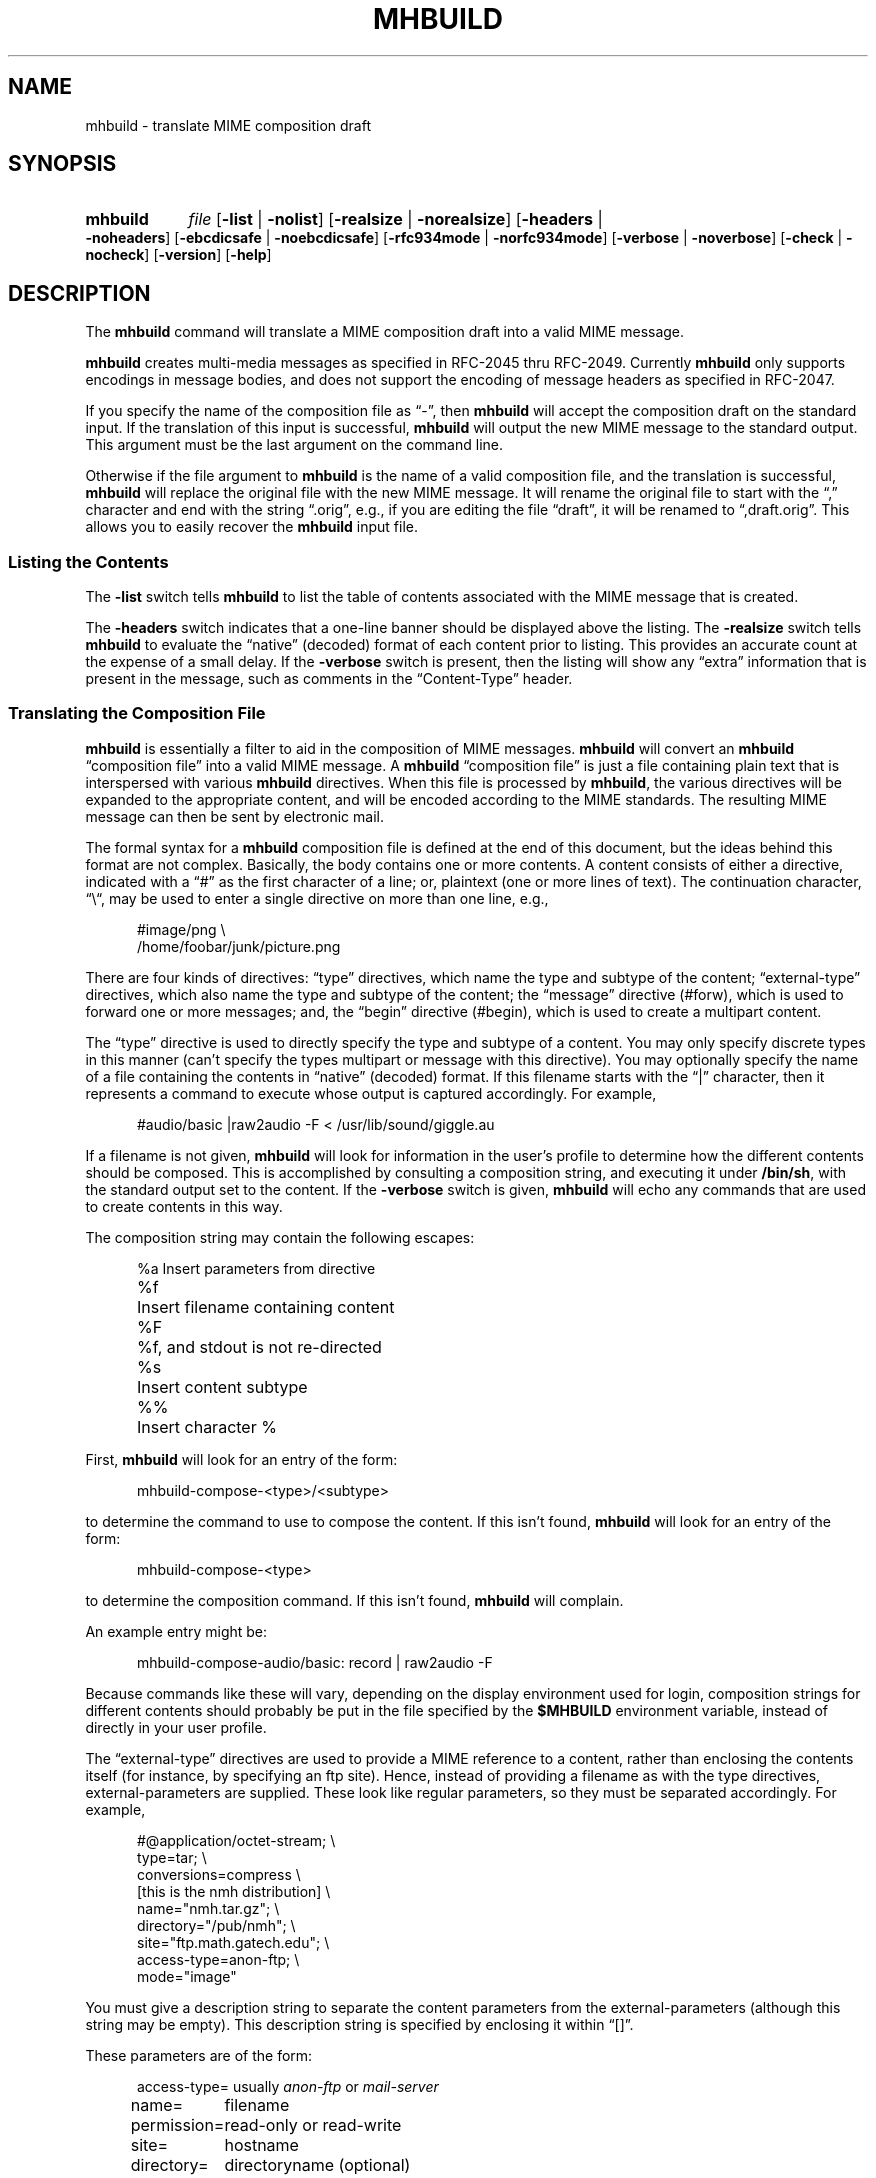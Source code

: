 .\"
.\" %nmhwarning%
.\" $Id$
.\"
.TH MHBUILD %manext1% "%nmhdate%" MH.6.8 [%nmhversion%]
.SH NAME
mhbuild \- translate MIME composition draft
.SH SYNOPSIS
.HP 5
.B mhbuild
.I file
.RB [ \-list " | " \-nolist ]
.RB [ \-realsize " | " \-norealsize ]
.RB [ \-headers " | " \-noheaders ]
.RB [ \-ebcdicsafe " | " \-noebcdicsafe ]
.RB [ \-rfc934mode " | " \-norfc934mode ]
.RB [ \-verbose " | " \-noverbose ]
.RB [ \-check " | " \-nocheck ]
.RB [ \-version ]
.RB [ \-help ]
.SH DESCRIPTION
The
.B mhbuild
command will translate a MIME composition draft into
a valid MIME message.
.PP
.B mhbuild
creates multi-media messages as specified in RFC\-2045
thru RFC\-2049.  Currently
.B mhbuild
only supports encodings in
message bodies, and does not support the encoding of message headers as
specified in RFC\-2047.
.PP
If you specify the name of the composition file as \*(lq-\*(rq,
then
.B mhbuild
will accept the composition draft on the standard
input.  If the translation of this input is successful,
.B mhbuild
will output the new MIME message to the standard output.  This argument
must be the last argument on the command line.
.PP
Otherwise if the file argument to
.B mhbuild
is the name of a valid
composition file, and the translation is successful,
.B mhbuild
will replace the original file with the new MIME message.  It will rename
the original file to start with the \*(lq,\*(rq character and end with the
string \*(lq.orig\*(rq, e.g., if you are editing the file \*(lqdraft\*(rq,
it will be renamed to \*(lq,draft.orig\*(rq.  This allows you to easily
recover the
.B mhbuild
input file.
.SS "Listing the Contents"
The
.B \-list
switch tells
.B mhbuild
to list the table of contents associated with the MIME message that is created.
.PP
The
.B \-headers
switch indicates
that a one-line banner should be displayed above the listing.  The
.B \-realsize
switch tells
.B mhbuild
to evaluate the \*(lqnative\*(rq
(decoded) format of each content prior to listing.  This provides an
accurate count at the expense of a small delay.  If the
.B \-verbose
switch
is present, then the listing will show any \*(lqextra\*(rq information
that is present in the message, such as comments in the
\*(lqContent-Type\*(rq header.
.SS "Translating the Composition File"
.B mhbuild
is essentially a filter to aid in the composition of MIME
messages.
.B mhbuild
will convert an
.B mhbuild
\*(lqcomposition file\*(rq
into a valid MIME message.  A
.B mhbuild
\*(lqcomposition file\*(rq
is just a file containing plain text that is interspersed
with various
.B mhbuild
directives.  When this file is processed
by
.BR mhbuild ,
the various directives will be expanded to the
appropriate content, and will be encoded according to the MIME standards.
The resulting MIME message can then be sent by electronic mail.
.PP
The formal syntax for a
.B mhbuild
composition file is defined at the
end of this document, but the ideas behind this format are not complex.
Basically, the body contains one or more contents.  A content consists of
either a directive, indicated with a \*(lq#\*(rq as the first character
of a line; or, plaintext (one or more lines of text).  The continuation
character, \*(lq\\\*(lq, may be used to enter a single directive on more
than one line, e.g.,
.PP
.RS 5
.nf
#image/png \\
    /home/foobar/junk/picture.png
.fi
.RE
.PP
There are four kinds of directives: \*(lqtype\*(rq directives, which
name the type and subtype of the content; \*(lqexternal-type\*(rq
directives, which also name the type and subtype of the content; the
\*(lqmessage\*(rq directive (#forw), which is used to forward one or
more messages; and, the \*(lqbegin\*(rq directive (#begin), which is
used to create a multipart content.
.PP
The \*(lqtype\*(rq directive is used to directly specify the type and
subtype of a content.  You may only specify discrete types in this manner
(can't specify the types multipart or message with this directive).
You may optionally specify the name of a file containing the contents
in \*(lqnative\*(rq (decoded) format.  If this filename starts with the
\*(lq|\*(rq character, then it represents a command to execute whose
output is captured accordingly.
For example,
.PP
.RS 5
.nf
#audio/basic |raw2audio -F < /usr/lib/sound/giggle.au
.fi
.RE
.PP
If a filename is not given,
.B mhbuild
will look for information in the
user's profile to determine how the different contents should be composed.
This is accomplished by consulting a composition string, and executing
it under
.BR /bin/sh ,
with the standard output set to the content.
If the
.B \-verbose
switch is given,
.B mhbuild
will echo any commands that are used to create contents in this way.
.PP
The composition string may contain the following escapes:
.PP
.RS 5
.nf
.ta \w'%P  'u
%a	Insert parameters from directive
%f	Insert filename containing content
%F	%f, and stdout is not re-directed
%s	Insert content subtype
%%	Insert character %
.fi
.RE
.PP
First,
.B mhbuild
will look for an entry of the form:
.PP
.RS 5
mhbuild-compose-<type>/<subtype>
.RE
.PP
to determine the command to use to compose the content.  If this isn't
found,
.B mhbuild
will look for an entry of the form:
.PP
.RS 5
mhbuild-compose-<type>
.RE
.PP
to determine the composition command. If this isn't found,
.B mhbuild
will complain.
.PP
An example entry might be:
.PP
.RS 5
mhbuild-compose-audio/basic: record | raw2audio -F
.RE
.PP
Because commands like these will vary, depending on the display
environment used for login, composition strings for different
contents should probably be put in the file specified by the
.B $MHBUILD
environment variable, instead of directly in your
user profile.
.PP
The \*(lqexternal-type\*(rq directives are used to provide a MIME
reference to a content, rather than enclosing the contents itself
(for instance, by specifying an ftp site).  Hence, instead of
providing a filename as with the type directives, external-parameters
are supplied.  These look like regular parameters, so they must be
separated accordingly.  For example,
.PP
.RS 5
.nf
#@application/octet-stream; \\
    type=tar; \\
    conversions=compress \\
    [this is the nmh distribution] \\
    name="nmh.tar.gz"; \\
    directory="/pub/nmh"; \\
    site="ftp.math.gatech.edu"; \\
    access-type=anon-ftp; \\
    mode="image"
.fi
.RE
.PP
You must give a description string to separate the content parameters
from the external-parameters (although this string may be empty).
This description string is specified by enclosing it within
\*(lq[]\*(rq.
.PP
These parameters are of the form:
.PP
.RS 5
.nf
.ta \w'access-type=  'u
access-type=	usually \fIanon-ftp\fR or \fImail-server\fR
name=	filename
permission=	read-only or read-write
site=	hostname
directory=	directoryname (optional)
mode=	usually \fIascii\fR or \fIimage\fR (optional)
size=	number of octets
server=	mailbox
subject=	subject to send
body=	command to send for retrieval
.fi
.RE
.PP
The \*(lqmessage\*(rq directive (#forw) is used to specify a message or
group of messages to include.  You may optionally specify the name of
the folder and which messages are to be forwarded.  If a folder is not
given, it defaults to the current folder.  Similarly, if a message is not
given, it defaults to the current message.  Hence, the message directive
is similar to the
.B forw
command, except that the former uses
the MIME rules for encapsulation rather than those specified in RFC\-934.
For example,
.PP
.RS 5
.nf
#forw +inbox 42 43 99
.fi
.RE
.PP
If you include a single message, it will be included directly as a content
of type \*(lqmessage/rfc822\*(rq.  If you include more than one message,
then
.B mhbuild
will add a content of type \*(lqmultipart/digest\*(rq
and include each message as a subpart of this content.
.PP
If you are using this directive to include more than one message, you
may use the
.B \-rfc934mode
switch.  This switch will indicate that
.B mhbuild
should attempt to utilize the MIME encapsulation rules
in such a way that the \*(lqmultipart/digest\*(rq that is created
is (mostly) compatible with the encapsulation specified in RFC\-934.
If given, then RFC\-934 compliant user-agents should be able to burst the
message on reception\0--\0providing that the messages being encapsulated
do not contain encapsulated messages themselves.  The drawback of this
approach is that the encapsulations are generated by placing an extra
newline at the end of the body of each message.
.PP
The \*(lqbegin\*(rq directive is used to create a multipart content.
When using the \*(lqbegin\*(rq directive, you must specify at least one
content between the begin and end pairs.
.PP
.RS 5
.nf
#begin
This will be a multipart with only one part.
#end
.fi
.RE
.PP
If you use multiple directives in a composition draft,
.B mhbuild
will
automatically encapsulate them inside a multipart content.  Therefore the
\*(lqbegin\*(rq directive is only necessary if you wish to use nested
multiparts, or create a multipart message containing only one part.
.PP
For all of these directives, the user may include a brief description
of the content between the \*(lq[\*(rq character and the \*(lq]\*(rq
character.  This description will be copied into the
\*(lqContent-Description\*(rq header when the directive is processed.
.PP
.RS 5
.nf
#forw [important mail from Bob] +bob 1 2 3 4 5
.fi
.RE
.PP
By default,
.B mhbuild
will generate a unique \*(lqContent-ID:\*(rq for
each directive; however, the user may override this by defining the ID
using the \*(lq<\*(rq and \*(lq>\*(rq characters.
.PP
In addition to the various directives, plaintext can be present.
Plaintext is gathered, until a directive is found or the draft is
exhausted, and this is made to form a text content.  If the plaintext
must contain a \*(lq#\*(rq at the beginning of a line, simply double it,
e.g.,
.PP
.RS 5
##when sent, this line will start with only one #
.RE
.PP
If you want to end the plaintext prior to a directive, e.g., to have two
plaintext contents adjacent, simply insert a line containing a single
\*(lq#\*(rq character, e.g.,
.PP
.RS 5
.nf
this is the first content
#
and this is the second
.fi
.RE
.PP
Finally, if the plaintext starts with a line of the form:
.PP
.RS 5
Content-Description: text
.RE
.PP
then this will be used to describe the plaintext content.
You MUST follow this line with a blank line before starting
your text.
.PP
By default, plaintext is captured as a text/plain content.  You can
override this by starting the plaintext with \*(lq#<\*(rq followed by
a content-type specification.  For example, e.g.,
.PP
.RS 5
.nf
#<text/enriched
this content will be tagged as text/enriched
#
and this content will be tagged as text/plain
#
#<application/x-patch [this is a patch]
and this content will be tagged as application/x-patch
.fi
.RE
.PP
Note that if you use the \*(lq#<\*(rq plaintext-form, then the
content-description must be on the same line which identifies the content
type of the plaintext.
.PP
When composing a text content, you may indicate the relevant character
set by adding the \*(lqcharset\*(rq parameter to the directive.
.PP
.RS 5
#<text/plain; charset=iso-8859-5
.RE
.PP
If a text content contains any 8\-bit characters (characters with the
high bit set) and the character set is not specified as above, then
.B mhbuild
will assume the character set is of the type given by the
environment variable MM_CHARSET.  If this environment variable is not
set, then the character set will be labeled as \*(lqx-unknown\*(rq.
.PP
If a text content contains only 7\-bit characters and the character set
is not specified as above, then the character set will be labeled as
\*(lqus-ascii\*(rq.
.PP
Putting this all together,
here is an example of a more complicated message draft.  The
following draft will expand into a multipart/mixed message
containing five parts:
.PP
.RS 5
.nf
To: nobody@nowhere.org
cc:
Subject: Look and listen to me!
--------
The first part will be text/plain
#<text/enriched
The second part will be text/enriched
#
This third part will be text/plain
#audio/basic [silly giggle]  \\
    |raw2audio -F < /usr/lib/sounds/giggle.au
#image/gif   [photo of foobar] \\
                    /home/foobar/lib/picture.gif
.fi
.RE
.SS "Integrity Check"
If
.B Imhbuild
is given the
.B \-check
switch, then it will also associate
an integrity check with each \*(lqleaf\*(rq content.  This will add a
Content-MD5 header field to the content, along with the md5 sum of the
unencoded contents.  This may be used by the receiver of the message to
verify that the contents of the message were not changed in transport.

.SS "Transfer Encodings"
After
.B mhbuild
constructs the new MIME message by parsing directives,
including files, etc., it scans the contents of the message to determine
which transfer encoding to use.  It will check for 8bit data, long lines,
spaces at the end of lines, and clashes with multipart boundaries.  It will
then choose a transfer encoding appropriate for each content type.
.PP
If an integrity check is being associated with each content by using
the
.B \-check
switch, then
.B mhbuild
will encode each content with
a transfer encoding, even it the content contains only 7\-bit data.  This
is to increase the likelihood that the content is not changed while in
transport.
.PP
The switch
.B \-ebcdicsafe
will cause
.B mhbuild
to slightly change
the way in which it performs the \*(lqquoted-printable\*(rq transfer
encoding.  Along with encoding 8\-bit characters, it will now also encode
certain common punctuation characters as well.  This slightly reduces the
readability of the message, but allows the message to pass more reliably
through mail gateways which involve the EBCDIC character encoding.

.SS "Invoking mhbuild"
Typically,
.B mhbuild
 is invoked by the
.B whatnow
program.  This
command will expect the body of the draft to be formatted as an
.B mhbuild
composition file.  Once you have composed this input file
using a command such as
.BR comp ,
.BR repl ,
or
.BR forw ,
you invoke
.B mhbuild
at the \*(lqWhat now\*(rq prompt with
.PP
.RS 5
What now? mime
.RE
.PP
prior to sending the draft.  This will cause
.B whatnow
to execute
.B mhbuild
to translate the composition file into MIME format.
.PP
It is also possible to have the
.B whatnow
program invoke
.B mhbuild
automatically when a message is sent.  To do this, you must add the line
.PP
.RS 5
automimeproc: 1
.RE
.PP
to your
.I \&.mh\(ruprofile
file.
.PP
Finally, you should consider adding this line to your profile:
.PP
.RS 5
lproc: show
.RE
.PP
This way, if you decide to
.B list
after invoking
.BR mime ,
the command
.PP
.RS 5
What now? list
.RE
.PP
will work as you expect.

.SS "User Environment"
Because the environment in which
.B mhbuild
operates may vary for a
user,
.B mhbuild
will look for the environment variable
.BR $MHBUILD .
If present, this specifies the name of an additional user profile which
should be read.  Hence, when a user logs in on a particular machine,
this environment variable should be set to refer to a file containing
definitions useful for that machine.
.PP
Finally,
.B mhbuild
will attempt to consult a global
.B mhbuild
user profile, e.g.,
.PP
.RS 5
%etcdir%/mhn.defaults
.RE
.PP
if it exists.

.SS "Syntax of Composition Files"
The following is the formal syntax of a
.B mhbuild
\*(lqcomposition file\*(rq.
.PP
.RS 5
.nf
body         ::=     1*(content | EOL)

content      ::=     directive | plaintext

directive    ::=     "#" type "/" subtype
                         0*(";" attribute "=" value)
                         [ "(" comment ")" ]
                         [ "<" id ">" ]
                         [ "[" description "]" ]
                         [ filename ]
                         EOL

                   | "#@" type "/" subtype
                         0*(";" attribute "=" value)
                         [ "(" comment ")" ]
                         [ "<" id ">" ]
                         [ "[" description "]" ]
                         external-parameters
                         EOL

                   | "#forw"
                         [ "<" id ">" ]
                         [ "[" description "]" ]
                         [ "+"folder ] [ 0*msg ]
                         EOL

                   | "#begin"
                           [ "<" id ">" ]
                           [ "[" description "]" ]
                           [   "alternative"
                             | "parallel"
                             | something-else    ]
                           EOL
                         1*body
                     "#end" EOL

plaintext    ::=     [ "Content-Description:"
                           description EOL EOL ]
                         1*line
                     [ "#" EOL ]

                   | "#<" type "/" subtype
                         0*(";" attribute "=" value)
                         [ "(" comment ")" ]
                         [ "[" description "]" ]
                         EOL
                         1*line
                     [ "#" EOL ]

line         ::=     "##" text EOL
                     -- interpreted as "#"text EOL
                   | text EOL
.fi
.RE
.PP

.SH FILES
.fc ^ ~
.nf
.ta \w'/usr/local/nmh/etc/ExtraBigFileName  'u
^$HOME/\&.mh\(ruprofile~^The user profile
^$MHBUILD~^Additional profile entries
^%etcdir%/mhn.defaults~^System default MIME profile entries
.fi

.SH "PROFILE COMPONENTS"
.fc ^ ~
.nf
.ta 2.4i
.ta \w'ExtraBigProfileName  'u
^Path:~^To determine the user's nmh directory
^Current\-Folder:~^To find the default current folder
^mhbuild-compose-<type>*~^Template for composing contents
.fi

.SH "SEE ALSO"
mhlist(1), mhshow(1), mhstore(1),
.br
.I "Proposed Standard for Message Encapsulation"
(RFC\-934),
.br
.I "Multipurpose Internet Mail Extensions (MIME) Part One: Format of Internet Message Bodies"
(RFC\-2045),
.br
.I "Multipurpose Internet Mail Extensions (MIME) Part Two: Media Types"
(RFC\-2046),
.br
.I "Multipurpose Internet Mail Extensions (MIME) Part Three: Message Header Extensions for Non-ASCII Text"
(RFC\-2047),
.br
.I "Multipurpose Internet Mail Extensions (MIME) Part Four: Registration Procedures"
(RFC\-2048),
.br
.I "Multipurpose Internet Mail Extensions (MIME) Part Five: Conformance Criteria and Examples"
(RFC\-2049)

.SH DEFAULTS
.nf
.RB ` \-headers '
.RB ` \-realsize '
.RB ` \-norfc934mode '
.RB ` \-nocheck '
.RB ` \-noebcdicsafe '
.RB ` \-noverbose '
.fi

.SH CONTEXT
If a folder is given, it will become the current folder.  The last
message selected will become the current message.
